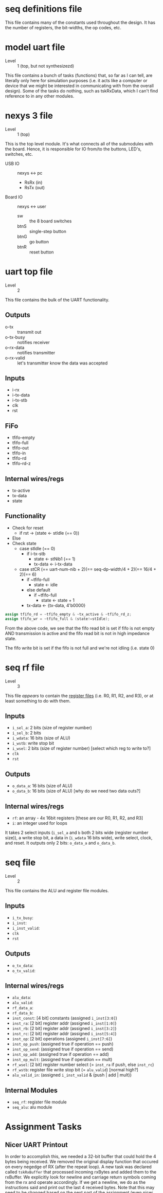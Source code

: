 * seq definitions file
This file contains many of the constants used throughout the design. It has the
number of registers, the bit-widths, the op codes, etc.

* model uart file
- Level :: 1 (top, but not synthesizezd)
This file contains a bunch of tasks (functions) that, so far as I can tell, are
literally only here for simulation purposes (i.e. it acts like a computer or
device that we might be interested in communicating with from the overall
design). Some of the tasks do nothing, such as tskRxData, which I can't find
reference to in any other modules.

* nexys 3 file
- Level :: 1 (top)
This is the top level module. It's what connects all of the submodules with the
board. Hence, it is responsible for IO from/to the buttons, LED's, switches,
etc.

- USB IO :: nexys <-> pc
 - RsRx (in)
 - RsTx (out)

- Board IO :: nexys <-> user
 - sw :: the 8 board switches
 - btnS :: single-step button
 - btnG :: go button
 - btnR :: reset button

* uart top file
- Level :: 2
This file contains the bulk of the UART functionality. 

** Outputs
- o-tx :: transmit out
- o-tx-busy :: notifies receiver
- o-rx-data :: notifies transmitter
- o-rx-valid :: let's transmitter know the data was accepted

** Inputs
- i-rx
- i-tx-data
- i-tx-stb
- clk 
- rst

** FiFo
- tfifo-empty
- tfifo-full
- tfifo-out
- tfifo-in
- tfifo-rd
- tfifo-rd-z

** Internal wires/regs
- tx-active
- tx-data
- state

** Functionality
- Check for reset
  - if rst -> (state <- stIdle (== 0))
- Else
- Check state
  - case stIdle (== 0)
    - if i-tx-stb
      - state <- stNib1 (== 1)
      - tx-data <- i-tx-data
  - case stCR (== uart-num-nib + 2)(== seq-dp-width/4 + 2)(== 16/4 + 2)(== 6)
    - if ~tfifo-full
      - state <- idle
    - else default
      - if ~tfifo-full
        - state <- state + 1
	- tx-data <- {tx-data, 4'b0000}

#+BEGIN_SRC verilog
   assign tfifo_rd = ~tfifo_empty & ~tx_active & ~tfifo_rd_z;
   assign tfifo_wr = ~tfifo_full & (state!=stIdle);
#+END_SRC

From the above code, we see that the fifo read bit is set if fifo is not empty
AND transmission is active and the fifo read bit is not in high impedance
state.

The fifo write bit is set if the fifo is not full and we're not idling (i.e. state 0)


* seq rf file
- Level :: 3
This file /appears/ to contain the _register files_ (i.e. R0, R1, R2, and R3),
or at least something to do with them. 
** Inputs
- ~i_sel_a~: 2 bits (size of register number)
- ~i_sel_b~: 2 bits 
- ~i_wdata~: 16 bits (size of ALU)
- ~i_wstb~:  write stop bit
- ~i_wsel~:  2 bits (size of register number) [select which reg to write to?]
- ~clk~
- ~rst~

** Outputs
- ~o_data_a~: 16 bits (size of ALU)
- ~o_data_b~: 16 bits (size of ALU) [why do we need two data outs?]

** Internal wires/regs
- ~rf~: an array - 4x 16bit registers [these are our R0, R1, R2, and R3]
- ~i~: an integer used for loops




It takes 2 select inputs (~i_sel_a~ and
~b~ both 2 bits wide (register number size)), a write stop bit, a data in
(~i_wdata~ 16 bits wide), write select, clock, and reset. It outputs only 2
bits: ~o_data_a~ and ~o_data_b~.


* seq file
- Level :: 2
This file contains the ALU and register file modules. 

** Inputs
- ~i_tx_busy~: 
- ~i_inst~:
- ~i_inst_valid~:
- ~clk~
- ~rst~

** Outputs
- ~o_tx_data~:
- ~o_tx_valid~:

** Internal wires/regs
- ~alu_data~:
- ~alu_valid~:
- ~rf_data_a~:
- ~rf_data_b~:
- ~inst_const~: [4 bit] constants (assigned ~i_inst[3:0]~)
- ~inst_ra~: [2 bit] register addr (assigned ~i_inst[1:0]~)
- ~inst_rb~: [2 bit] register addr (assigned ~i_inst[3:2]~)
- ~inst_rc~: [2 bit] register addr (assigned ~i_inst[5:4]~)
- ~inst_op~: [2 bit] operations (assigned ~i_inst[7:6]~)
- ~inst_op_push~: (assigned true if operation == push)
- ~inst_op_send~: (assigned true if operation == send)
- ~inst_op_add~: (assigned true if operation == add)
- ~inst_op_mult~: (assigned true if operation == mult)
- ~rf_wsel~: [2 bit] register number select (= ~inst_ra~ if push, else ~inst_rc~)
- ~rf_wstb~: register file write stop bit (= ~alu_valid~) [normal high?]
- ~alu_valid_in~: (assigned ~i_inst_valid~ & (push | add | mult))

** Internal Modules
- ~seq_rf~: register file module
- ~seq_alu~: alu module

* Assignment Tasks
** Nicer UART Printout
In order to accomplish this, we needed a 32-bit buffer that could hold the 4
bytes being received. We removed the original display function that occured on
every negedge of RX (after the repeat loop). A new task was declared called
~tskRxBuffer~ that processed incoming rxBytes and added them to the
rxBuffer. We explicitly look for newline and carriage return symbols coming
from the rx and operate accordingly. If we get a newline, we do as the
instructions said and print out the last 4 received bytes. Note that this may
need to be changed based on the next part of the assignment (even nicer
uart). As for the carriage return, we haven't figured out what to do when that
occurs. It is slightly odd that we are getting both newline and carriage return
every time we receive a packet of 4 bytes (or maybe it's not weird at
all). Either way, I am currently using the carriage return to reset the
rxBuffer to 0, since it always comes after the newline. 

*** TODO figure out how to handle the carriage return, if at all.

** Even Nicer UART Printout
The goal is to expand upon the Nicer UART Printout task above. We need to print
"R0:0003" instead of just "0003", for instance.

*** Requirements
- We need to know which register contains the value (i.e. the top module must
  let the UART know what register it is using to retrieve content).
- The UART must send additional bits indicating the register number, trailed by
  a colon, and finally followed by the value within the register

*** Specification
- The spec says we should modify ~uart_top.v~ and ~nexys3.v~, but does not specify which parts
- We need to make sure this does not mess with the other functionality we already have.
